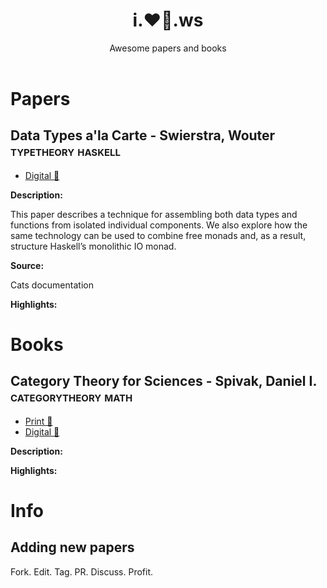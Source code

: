#+TITLE: i.❤️📃.ws
#+SUBTITLE: Awesome papers and books
#+OPTIONS: tags:not-in-toc author:nil
#+HTML_HEAD_EXTRA: <link rel="shortcut icon" href="https://codearsonist.com/favicon.ico" />
#+HTML_HEAD_EXTRA: <link rel="stylesheet" type="text/css" href="https://codearsonist.com/assets/css/screen.css" />
#+HTML_HEAD_EXTRA: <link rel="stylesheet" type="text/css" href="https://dotfiles.codearsonist.com/css/style.css" />
#+HTML_HEAD_EXTRA: <link rel="stylesheet" type="text/css" href="https://fonts.googleapis.com/css?family=Roboto+Slab:700,300,400|Source+Code+Pro:500" />

* Papers
** Data Types a'la Carte - Swierstra, Wouter             :typetheory:haskell:
- [[http://www.cs.ru.nl/~W.Swierstra/Publications/DataTypesALaCarte.pdf][Digital 💾]]

*Description:*

This paper describes a technique for assembling both data types and functions from isolated individual components. We also explore how the same technology can be used to combine free monads and, as a result, structure Haskell’s monolithic IO monad.

*Source:*

Cats documentation

*Highlights:*
* Books
** Category Theory for Sciences - Spivak, Daniel I. :categorytheory:math:
- [[https://www.amazon.de/Category-Theory-Sciences-MIT-Press/dp/0262028131][Print 📖]]
- [[https://github.com/mmai/Category-Theory-for-the-Sciences][Digital 💾]]

*Description:*

*Highlights:*
* Info
** Adding new papers
   Fork. Edit. Tag. PR. Discuss. Profit.

